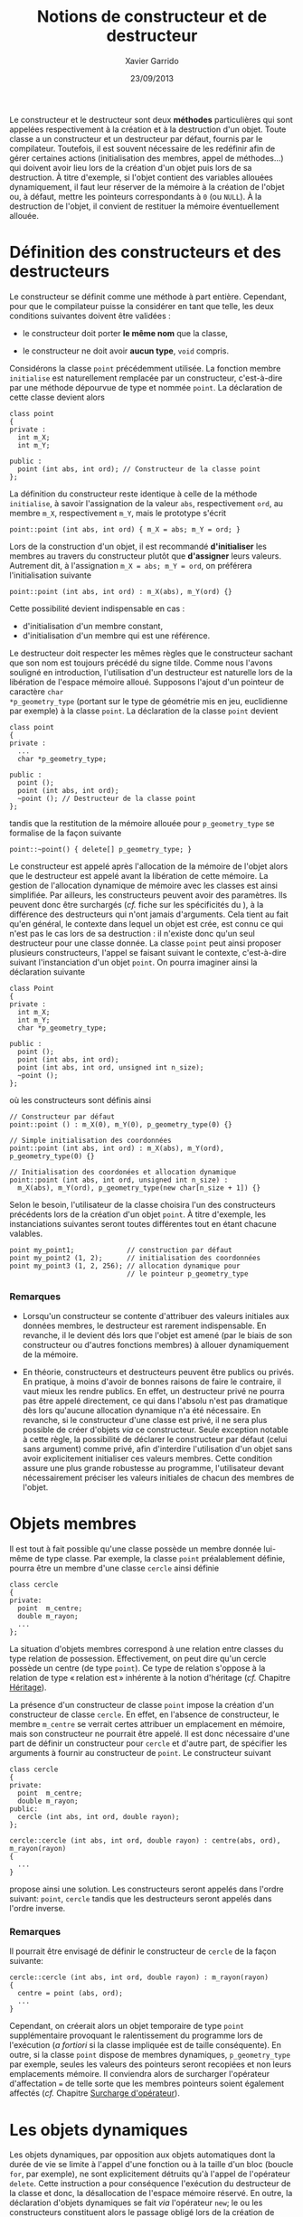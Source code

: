 #+TITLE:  Notions de constructeur et de destructeur
#+AUTHOR: Xavier Garrido
#+DATE:   23/09/2013
#+OPTIONS: toc:nil ^:{}
#+LATEX_CLASS: lecture
#+LATEX_CLASS_OPTIONS: [10pt,a4paper,twoside,cpp_teaching_lectures]
#+LATEX_HEADER: \setcounter{chapter}{5}

Le constructeur et le destructeur sont deux *méthodes* particulières qui sont
appelées respectivement à la création et à la destruction d'un objet. Toute
classe a un constructeur et un destructeur par défaut, fournis par le
compilateur. Toutefois, il est souvent nécessaire de les redéfinir afin de gérer
certaines actions (initialisation des membres, appel de méthodes...) qui doivent
avoir lieu lors de la création d'un objet puis lors de sa destruction. À titre
d'exemple, si l'objet contient des variables allouées dynamiquement, il faut
leur réserver de la mémoire à la création de l'objet ou, à défaut, mettre les
pointeurs correspondants à =0= (ou =NULL=). À la destruction de l'objet, il convient
de restituer la mémoire éventuellement allouée.

* Définition des constructeurs et des destructeurs

Le constructeur se définit comme une méthode à part entière. Cependant, pour que
le compilateur puisse la considérer en tant que telle, les deux conditions
suivantes doivent être validées :

- le constructeur doit porter *le même nom* que la classe,

- le constructeur ne doit avoir *aucun type*, =void= compris.

Considérons la classe =point= précédemment utilisée. La fonction membre
=initialise= est naturellement remplacée par un constructeur, c'est-à-dire par
une méthode dépourvue de type et nommée =point=. La déclaration de cette classe
devient alors

#+BEGIN_SRC c++
  class point
  {
  private :
    int m_X;
    int m_Y;

  public :
    point (int abs, int ord); // Constructeur de la classe point
  };
#+END_SRC
La définition du constructeur reste identique à celle de la méthode
=initialise=, à savoir l'assignation de la valeur =abs=, respectivement =ord=,
au membre =m_X=, respectivement =m_Y=, mais le prototype s'écrit

#+BEGIN_SRC c++
  point::point (int abs, int ord) { m_X = abs; m_Y = ord; }
#+END_SRC

#+BEGIN_REMARK
Lors de la construction d'un objet, il est recommandé *d'initialiser* les
membres au travers du constructeur plutôt que *d'assigner* leurs
valeurs. Autrement dit, à l'assignation =m_X = abs; m_Y = ord=, on préférera
l'initialisation suivante
#+BEGIN_SRC c++
  point::point (int abs, int ord) : m_X(abs), m_Y(ord) {}
#+END_SRC
Cette possibilité devient indispensable en cas :

- d'initialisation d'un membre constant,
- d'initialisation d'un membre qui est une référence.
#+END_REMARK

Le destructeur doit respecter les mêmes règles que le constructeur sachant que
son nom est toujours précédé du signe tilde. Comme nous l'avons souligné en
introduction, l'utilisation d'un destructeur est naturelle lors de la libération
de l'espace mémoire alloué. Supposons l'ajout d'un pointeur de caractère =char
*p_geometry_type= (portant sur le type de géométrie mis en jeu, euclidienne par
exemple) à la classe =point=. La déclaration de la classe =point= devient

#+BEGIN_SRC c++
  class point
  {
  private :
    ...
    char *p_geometry_type;

  public :
    point ();
    point (int abs, int ord);
    ~point (); // Destructeur de la classe point
  };
#+END_SRC
tandis que la restitution de la mémoire allouée pour =p_geometry_type= se
formalise de la façon suivante

#+BEGIN_SRC c++
  point::~point() { delete[] p_geometry_type; }
#+END_SRC

Le constructeur est appelé après l'allocation de la mémoire de l'objet alors que
le destructeur est appelé avant la libération de cette mémoire. La gestion de
l'allocation dynamique de mémoire avec les classes est ainsi simplifiée. Par
ailleurs, les constructeurs peuvent avoir des paramètres. Ils peuvent donc être
surchargés (/cf./  fiche sur les spécificités du \Cpp), à la différence des
destructeurs qui n'ont jamais d'arguments. Cela tient au fait qu'en général, le
contexte dans lequel un objet est crée, est connu ce qui n'est pas le cas lors
de sa destruction : il n'existe donc qu'un seul destructeur pour une classe
donnée. La classe =point= peut ainsi proposer plusieurs constructeurs, l'appel
se faisant suivant le contexte, c'est-à-dire suivant l'instanciation d'un objet
=point=. On pourra imaginer ainsi la déclaration suivante
#+BEGIN_SRC c++
  class Point
  {
  private :
    int m_X;
    int m_Y;
    char *p_geometry_type;

  public :
    point ();
    point (int abs, int ord);
    point (int abs, int ord, unsigned int n_size);
    ~point ();
  };
#+END_SRC
où les constructeurs sont définis ainsi
#+BEGIN_SRC c++
  // Constructeur par défaut
  point::point () : m_X(0), m_Y(0), p_geometry_type(0) {}

  // Simple initialisation des coordonnées
  point::point (int abs, int ord) : m_X(abs), m_Y(ord), p_geometry_type(0) {}

  // Initialisation des coordonées et allocation dynamique
  point::point (int abs, int ord, unsigned int n_size) :
    m_X(abs), m_Y(ord), p_geometry_type(new char[n_size + 1]) {}
#+END_SRC
Selon le besoin, l'utilisateur de la classe choisira l'un des constructeurs
précédents lors de la création d'un objet =point=. À titre d'exemple, les
instanciations suivantes seront toutes différentes tout en étant chacune
valables.
#+BEGIN_SRC c++
  point my_point1;             // construction par défaut
  point my_point2 (1, 2);      // initialisation des coordonnées
  point my_point3 (1, 2, 256); // allocation dynamique pour
                               // le pointeur p_geometry_type
#+END_SRC

*** Remarques

- Lorsqu'un constructeur se contente d'attribuer des valeurs initiales aux
  données membres, le destructeur est rarement indispensable. En revanche, il le
  devient dés lors que l'objet est amené (par le biais de son constructeur ou
  d'autres fonctions membres) à allouer dynamiquement de la mémoire.

- En théorie, constructeurs et destructeurs peuvent être publics ou privés. En
  pratique, à moins d'avoir de bonnes raisons de faire le contraire, il vaut
  mieux les rendre publics. En effet, un destructeur privé ne pourra pas être
  appelé directement, ce qui dans l'absolu n'est pas dramatique dès lors
  qu'aucune allocation dynamique n'a été nécessaire. En revanche, si le
  constructeur d'une classe est privé, il ne sera plus possible de créer
  d'objets /via/ ce constructeur. Seule exception notable à cette règle, la
  possibilité de déclarer le constructeur par défaut (celui sans argument) comme
  privé, afin d'interdire l'utilisation d'un objet sans avoir explicitement
  initialiser ces valeurs membres. Cette condition assure une plus grande
  robustesse au programme, l'utilisateur devant nécessairement préciser les
  valeurs initiales de chacun des membres de l'objet.

* Objets membres

Il est tout à fait possible qu'une classe possède un membre donnée lui-même de
type classe. Par exemple, la classe =point= préalablement définie, pourra être
un membre d'une classe =cercle= ainsi définie

#+BEGIN_SRC c++
  class cercle
  {
  private:
    point  m_centre;
    double m_rayon;
    ...
  };
#+END_SRC

La situation d'objets membres correspond à une relation entre classes du type
relation de possession. Effectivement, on peut dire qu'un cercle possède un
centre (de type =point=). Ce type de relation s'oppose à la relation de type
« relation est » inhérente à la notion d'héritage (/cf./ Chapitre [[file:lecture_heritage.pdf][Héritage]]).

La présence d'un constructeur de classe =point= impose la création d'un
constructeur de classe =cercle=. En effet, en l'absence de constructeur, le
membre =m_centre= se verrait certes attribuer un emplacement en mémoire, mais
son constructeur ne pourrait être appelé. Il est donc nécessaire d'une part de
définir un constructeur pour =cercle= et d'autre part, de spécifier les
arguments à fournir au constructeur de =point=. Le constructeur suivant

#+BEGIN_SRC c++
  class cercle
  {
  private:
    point  m_centre;
    double m_rayon;
  public:
    cercle (int abs, int ord, double rayon);
  };

  cercle::cercle (int abs, int ord, double rayon) : centre(abs, ord), m_rayon(rayon)
  {
    ...
  }
#+END_SRC
propose ainsi une solution. Les constructeurs seront appelés dans l'ordre
suivant: =point=, =cercle= tandis que les destructeurs seront appelés dans
l'ordre inverse.

*** Remarques

Il pourrait être envisagé de définir le constructeur de =cercle= de la façon
suivante:

#+BEGIN_SRC c++
  cercle::cercle (int abs, int ord, double rayon) : m_rayon(rayon)
  {
    centre = point (abs, ord);
    ...
  }
#+END_SRC

Cependant, on créerait alors un objet temporaire de type =point= supplémentaire
provoquant le ralentissement du programme lors de l'exécution (/a fortiori/ si
la classe impliquée est de taille conséquente). En outre, si la classe =point=
dispose de membres dynamiques, =p_geometry_type= par exemple, seules les valeurs
des pointeurs seront recopiées et non leurs emplacements mémoire. Il conviendra
alors de surcharger l'opérateur d'affectation === de telle sorte que les membres
pointeurs soient également affectés (/cf./ Chapitre [[file:lecture_surcharge_operateur.pdf][Surcharge d'opérateur]]).

* Les objets dynamiques

Les objets dynamiques, par opposition aux objets automatiques dont la durée de
vie se limite à l'appel d'une fonction ou à la taille d'un bloc (boucle =for=,
par exemple), ne sont explicitement détruits qu'à l'appel de l'opérateur
=delete=. Cette instruction a pour conséquence l'exécution du destructeur de la
classe et donc, la désallocation de l'espace mémoire réservé. En outre, la
déclaration d'objets dynamiques se fait /via/ l'opérateur =new=; le ou les
constructeurs constituent alors le passage obligé lors de la création de
l'objet. Plus précisément, après l'allocation dynamique de l'emplacement mémoire
requis, l'opérateur =new= appellera le constructeur de l'objet adéquat selon la
nature des arguments figurant à la suite de son appel. Ainsi, les déclarations
suivantes

#+BEGIN_SRC c++
  point * ptr_point1 = new point ();
  point * ptr_point2 = new point (2,5);
#+END_SRC

permettront soit l'appel du constructeur par défaut (premier cas), soit l'appel
du constructeur initialisant les membres de la classe aux valeurs 2 et 5 (second
cas).

L'accès aux méthodes de l'objet pointé =ptr_point1= ou =ptr_point2= se fera par
des appels de la forme =ptr_point1->affiche ();= équivalents aux instructions de
type =(*ptr_point1).affiche();=

Dès lors que l'objet dynamique n'est plus nécessaire, l'utilisation de
l'opérateur =delete=, indissociable de l'opérateur =new=, entrainera alors
l'appel du destructeur de classe.

* Constructeur de recopie

Nous venons de voir que le \Cpp garantissait l'appel d'un constructeur pour un
objet créé par une déclaration ou par un =new=. Ce point est fondamental
puisqu'il certifie qu'un objet ne pourra être créé sans avoir été placé, au
préalable, dans « un état initial convenable » (du moins jugé comme tel par le
concepteur de l'objet).

Cependant, il existe des circonstances dans lesquelles il est nécessaire de
construire un objet quand bien même le programmeur n'a pas prévu de constructeur
pour cela. La situation la plus fréquente est celle où la valeur d'un objet doit
être transmise en argument à une fonction. Dans ce cas précis, il est
indispensable de créer, dans un emplacement local à la fonction, un objet qui
soit une copie de l'argument effectif. Le même problème se pose dans le cas d'un
objet renvoyé par valeur comme résultat d'une fonction; il faut alors créer un
objet qui soit une copie du résultat. Une troisième situation se rencontre lors
de l'initialisation d'un objet par copie d'un objet du même type.

De manière générale, on regroupe ces trois situations sous le nom
d'*initialisation par recopie* /i.e./ la création d'un objet par recopie d'un
objet existant de même type. Pour réaliser une telle opération, \Cpp a prévu
d'utiliser un constructeur particulier dit *constructeur de recopie*. En
l'absence d'un tel constructeur, un traitement par défaut est prévu. Toutefois,
ce comportement par défaut, se contente d'effectuer une copie de chacun des
membres de la classe. On retrouve ainsi une situation analogue à celle qui est
mise en place (par défaut) lors d'une affectation entre objets de même type. Le
problème se pose alors pour des objets contenant des pointeurs sur des
emplacements dynamiques. Par défaut, seules les valeurs des pointeurs seront
recopiées, les emplacements pointées ne le seront pas.

Afin de conserver les espaces mémoires alloués, il est possible de fournir
explicitement, dans la classe, un constructeur de recopie. Il s'agit d'un
constructeur disposant d'un seul argument du type de la classe et transmis
obligatoirement par référence. Son entête doit donc être de l'une de ces deux
formes :

#+BEGIN_SRC c++
  point (point& the_point);
#+END_SRC
ou
#+BEGIN_SRC c++
  point (const point& the_point);
#+END_SRC

C'est à ce constructeur et donc au concepteur de la classe, de prendre en charge
l'intégralité du travail de copie : copie superficielle c'est-à-dire copie des
membres et copie profonde à savoir copie des espaces alloués dynamiquement. Le
code suivant fournit un exemple d'implémentation de constructeur de recopie

#+BEGIN_SRC c++
  class point
  {
  private :
    int m_X;
    int m_Y;
    char *p_geometry_type;

  public :
    point ();
    point (const point& the_point);
    ~point ();
  };

  point::point (const point& the_point)
  {
    // Copie superficielle
    m_X = the_point.m_X;
    m_Y = the_point.m_Y;
    // Copie profonde
    if (the_point.p_geometry_type) {
      p_geometry_type = new char[strlen(the_point.p_geometry_type) + 1];
      strcpy(p_geometry_type, the_point.p_geometry_type);
    }
  }
#+END_SRC


*** Remarques

- Le \Cpp impose au constructeur par recopie que son unique argument soit
  transmis par référence ce qui relève d'une logique implacable puisque, dans le
  cas contraire, l'appel du constructeur de recopie impliquerait une
  intialisation par recopie de l'argument et donc un appel du constructeur de
  recopie qui, lui même, etc etc etc. Quoiqu'il en soit la forme =point (point
  the_point);= serait rejetée lors de la compilation.

- Les deux formes précédentes =point (point& the_point)= et =point (const point&
  the_point)= peuvent exister au sein d'une même classe. Dans ce cas, la
  première serait utilisée en cas d'initialisation par un objet quelconque
  tandis que la seconde serait utilisée en cas d'initialisation par un objet
  constant. En général, comme un tel constructeur de recopie n'a logiquement
  aucune raison de vouloir modifier l'objet reçu en argument, il est conseillé
  de ne définir que la seconde forme qui restera ainsi applicable aux deux
  situations évoquées.

- Bien que l'initialisation par recopie et l'affectation présente un traitement
  par défaut semblable (copie superficielle), la prise en compte d'une copie
  profonde passe par des mécanismes différents : définition d'un constructeur de
  recopie pour l'initialisation, surdéfinition de l'opérateur === pour
  l'affectation (/cf./ Chapitre /[[file:lecture_surcharge.pdf][Surcharge d'opérateur]]/).
